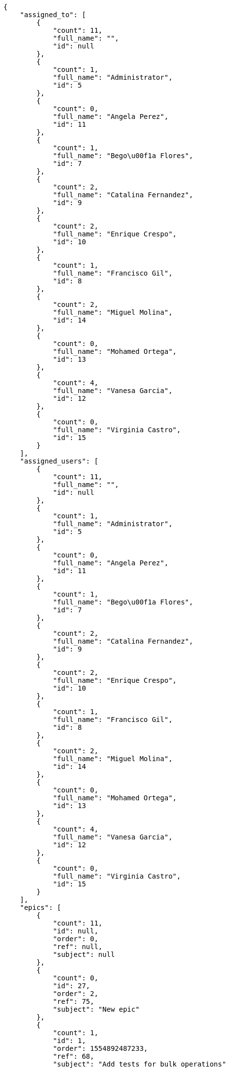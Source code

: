 [source,json]
----
{
    "assigned_to": [
        {
            "count": 11,
            "full_name": "",
            "id": null
        },
        {
            "count": 1,
            "full_name": "Administrator",
            "id": 5
        },
        {
            "count": 0,
            "full_name": "Angela Perez",
            "id": 11
        },
        {
            "count": 1,
            "full_name": "Bego\u00f1a Flores",
            "id": 7
        },
        {
            "count": 2,
            "full_name": "Catalina Fernandez",
            "id": 9
        },
        {
            "count": 2,
            "full_name": "Enrique Crespo",
            "id": 10
        },
        {
            "count": 1,
            "full_name": "Francisco Gil",
            "id": 8
        },
        {
            "count": 2,
            "full_name": "Miguel Molina",
            "id": 14
        },
        {
            "count": 0,
            "full_name": "Mohamed Ortega",
            "id": 13
        },
        {
            "count": 4,
            "full_name": "Vanesa Garcia",
            "id": 12
        },
        {
            "count": 0,
            "full_name": "Virginia Castro",
            "id": 15
        }
    ],
    "assigned_users": [
        {
            "count": 11,
            "full_name": "",
            "id": null
        },
        {
            "count": 1,
            "full_name": "Administrator",
            "id": 5
        },
        {
            "count": 0,
            "full_name": "Angela Perez",
            "id": 11
        },
        {
            "count": 1,
            "full_name": "Bego\u00f1a Flores",
            "id": 7
        },
        {
            "count": 2,
            "full_name": "Catalina Fernandez",
            "id": 9
        },
        {
            "count": 2,
            "full_name": "Enrique Crespo",
            "id": 10
        },
        {
            "count": 1,
            "full_name": "Francisco Gil",
            "id": 8
        },
        {
            "count": 2,
            "full_name": "Miguel Molina",
            "id": 14
        },
        {
            "count": 0,
            "full_name": "Mohamed Ortega",
            "id": 13
        },
        {
            "count": 4,
            "full_name": "Vanesa Garcia",
            "id": 12
        },
        {
            "count": 0,
            "full_name": "Virginia Castro",
            "id": 15
        }
    ],
    "epics": [
        {
            "count": 11,
            "id": null,
            "order": 0,
            "ref": null,
            "subject": null
        },
        {
            "count": 0,
            "id": 27,
            "order": 2,
            "ref": 75,
            "subject": "New epic"
        },
        {
            "count": 1,
            "id": 1,
            "order": 1554892487233,
            "ref": 68,
            "subject": "Add tests for bulk operations"
        },
        {
            "count": 0,
            "id": 2,
            "order": 1554892487790,
            "ref": 69,
            "subject": "Create the user model"
        },
        {
            "count": 1,
            "id": 3,
            "order": 1554892488225,
            "ref": 70,
            "subject": "Create the user model"
        },
        {
            "count": 1,
            "id": 4,
            "order": 1554892488622,
            "ref": 71,
            "subject": "Added file copying and processing of images (resizing)"
        },
        {
            "count": 0,
            "id": 5,
            "order": 1554892489122,
            "ref": 72,
            "subject": "Exception is thrown if trying to add a folder with existing name"
        },
        {
            "count": 1,
            "id": 6,
            "order": 1554892489451,
            "ref": 73,
            "subject": "Create the html template"
        },
        {
            "count": 6,
            "id": 7,
            "order": 1554892489785,
            "ref": 74,
            "subject": "Create the html template"
        },
        {
            "count": 0,
            "id": 28,
            "order": 1554893036057,
            "ref": 76,
            "subject": "New epic"
        },
        {
            "count": 0,
            "id": 29,
            "order": 1554893037387,
            "ref": 77,
            "subject": "EPIC 1"
        },
        {
            "count": 0,
            "id": 30,
            "order": 1554893037387,
            "ref": 78,
            "subject": "EPIC 2"
        },
        {
            "count": 0,
            "id": 31,
            "order": 1554893037387,
            "ref": 79,
            "subject": "EPIC 3"
        }
    ],
    "owners": [
        {
            "count": 5,
            "full_name": "Administrator",
            "id": 5
        },
        {
            "count": 5,
            "full_name": "Bego\u00f1a Flores",
            "id": 7
        },
        {
            "count": 1,
            "full_name": "Catalina Fernandez",
            "id": 9
        },
        {
            "count": 1,
            "full_name": "Enrique Crespo",
            "id": 10
        },
        {
            "count": 4,
            "full_name": "Francisco Gil",
            "id": 8
        },
        {
            "count": 1,
            "full_name": "Miguel Molina",
            "id": 14
        },
        {
            "count": 3,
            "full_name": "Mohamed Ortega",
            "id": 13
        },
        {
            "count": 1,
            "full_name": "Vanesa Garcia",
            "id": 12
        },
        {
            "count": 2,
            "full_name": "Virginia Castro",
            "id": 15
        }
    ],
    "roles": [
        {
            "color": null,
            "count": 1,
            "id": 1,
            "name": "UX",
            "order": 10
        },
        {
            "color": null,
            "count": 0,
            "id": 2,
            "name": "Design",
            "order": 20
        },
        {
            "color": null,
            "count": 1,
            "id": 3,
            "name": "Front",
            "order": 30
        },
        {
            "color": null,
            "count": 3,
            "id": 4,
            "name": "Back",
            "order": 40
        },
        {
            "color": null,
            "count": 4,
            "id": 5,
            "name": "Product Owner",
            "order": 50
        },
        {
            "color": null,
            "count": 4,
            "id": 6,
            "name": "Stakeholder",
            "order": 60
        }
    ],
    "statuses": [
        {
            "color": "#999999",
            "count": 8,
            "id": 1,
            "name": "New",
            "order": 1
        },
        {
            "color": "#ff8a84",
            "count": 3,
            "id": 2,
            "name": "Ready",
            "order": 2
        },
        {
            "color": "#ff9900",
            "count": 4,
            "id": 3,
            "name": "In progress",
            "order": 3
        },
        {
            "color": "#fcc000",
            "count": 8,
            "id": 4,
            "name": "Ready for test",
            "order": 4
        },
        {
            "color": "#669900",
            "count": 0,
            "id": 5,
            "name": "Done",
            "order": 5
        },
        {
            "color": "#5c3566",
            "count": 0,
            "id": 6,
            "name": "Archived",
            "order": 6
        }
    ],
    "tags": [
        {
            "color": null,
            "count": 1,
            "name": "a"
        },
        {
            "color": null,
            "count": 0,
            "name": "accusantium"
        },
        {
            "color": null,
            "count": 0,
            "name": "ad"
        },
        {
            "color": null,
            "count": 0,
            "name": "alias"
        },
        {
            "color": null,
            "count": 0,
            "name": "aliquam"
        },
        {
            "color": null,
            "count": 0,
            "name": "aliquid"
        },
        {
            "color": null,
            "count": 0,
            "name": "amet"
        },
        {
            "color": null,
            "count": 0,
            "name": "animi"
        },
        {
            "color": "#a2b100",
            "count": 0,
            "name": "aperiam"
        },
        {
            "color": "#9d1e93",
            "count": 1,
            "name": "architecto"
        },
        {
            "color": null,
            "count": 0,
            "name": "asperiores"
        },
        {
            "color": "#82854c",
            "count": 0,
            "name": "aspernatur"
        },
        {
            "color": "#52b91a",
            "count": 2,
            "name": "assumenda"
        },
        {
            "color": "#27e90d",
            "count": 0,
            "name": "at"
        },
        {
            "color": "#713547",
            "count": 0,
            "name": "atque"
        },
        {
            "color": "#5e8c91",
            "count": 0,
            "name": "autem"
        },
        {
            "color": "#b844bd",
            "count": 0,
            "name": "beatae"
        },
        {
            "color": null,
            "count": 0,
            "name": "blanditiis"
        },
        {
            "color": null,
            "count": 0,
            "name": "commodi"
        },
        {
            "color": null,
            "count": 0,
            "name": "consequatur"
        },
        {
            "color": "#ce24ec",
            "count": 0,
            "name": "consequuntur"
        },
        {
            "color": "#ed9c91",
            "count": 0,
            "name": "corporis"
        },
        {
            "color": null,
            "count": 0,
            "name": "corrupti"
        },
        {
            "color": null,
            "count": 0,
            "name": "culpa"
        },
        {
            "color": "#ab14d9",
            "count": 1,
            "name": "cum"
        },
        {
            "color": "#ad75ec",
            "count": 1,
            "name": "cumque"
        },
        {
            "color": "#144bba",
            "count": 0,
            "name": "cupiditate"
        },
        {
            "color": null,
            "count": 1,
            "name": "customer"
        },
        {
            "color": null,
            "count": 0,
            "name": "debitis"
        },
        {
            "color": null,
            "count": 0,
            "name": "delectus"
        },
        {
            "color": null,
            "count": 0,
            "name": "deleniti"
        },
        {
            "color": "#e7b695",
            "count": 0,
            "name": "deserunt"
        },
        {
            "color": "#939b44",
            "count": 0,
            "name": "dicta"
        },
        {
            "color": "#1f8960",
            "count": 1,
            "name": "distinctio"
        },
        {
            "color": null,
            "count": 0,
            "name": "dolor"
        },
        {
            "color": "#61b076",
            "count": 1,
            "name": "dolore"
        },
        {
            "color": null,
            "count": 1,
            "name": "dolorem"
        },
        {
            "color": null,
            "count": 1,
            "name": "doloremque"
        },
        {
            "color": "#7fea8e",
            "count": 0,
            "name": "dolores"
        },
        {
            "color": null,
            "count": 0,
            "name": "doloribus"
        },
        {
            "color": null,
            "count": 0,
            "name": "ducimus"
        },
        {
            "color": "#2c80b2",
            "count": 0,
            "name": "ea"
        },
        {
            "color": "#3e7c66",
            "count": 0,
            "name": "eaque"
        },
        {
            "color": null,
            "count": 0,
            "name": "earum"
        },
        {
            "color": "#860b86",
            "count": 0,
            "name": "eius"
        },
        {
            "color": "#5d8273",
            "count": 0,
            "name": "eligendi"
        },
        {
            "color": null,
            "count": 0,
            "name": "enim"
        },
        {
            "color": "#8a6433",
            "count": 0,
            "name": "eos"
        },
        {
            "color": null,
            "count": 0,
            "name": "error"
        },
        {
            "color": null,
            "count": 0,
            "name": "esse"
        },
        {
            "color": null,
            "count": 0,
            "name": "est"
        },
        {
            "color": "#5d26b5",
            "count": 0,
            "name": "eveniet"
        },
        {
            "color": "#e06613",
            "count": 0,
            "name": "ex"
        },
        {
            "color": "#5c3c96",
            "count": 0,
            "name": "excepturi"
        },
        {
            "color": null,
            "count": 1,
            "name": "exercitationem"
        },
        {
            "color": "#740c41",
            "count": 0,
            "name": "expedita"
        },
        {
            "color": null,
            "count": 0,
            "name": "explicabo"
        },
        {
            "color": null,
            "count": 0,
            "name": "facere"
        },
        {
            "color": "#0f6b6b",
            "count": 0,
            "name": "facilis"
        },
        {
            "color": null,
            "count": 0,
            "name": "fuga"
        },
        {
            "color": "#1c563a",
            "count": 0,
            "name": "fugiat"
        },
        {
            "color": "#9345df",
            "count": 0,
            "name": "fugit"
        },
        {
            "color": null,
            "count": 1,
            "name": "harum"
        },
        {
            "color": "#f75f0b",
            "count": 1,
            "name": "hic"
        },
        {
            "color": "#87ea5d",
            "count": 0,
            "name": "id"
        },
        {
            "color": null,
            "count": 0,
            "name": "illo"
        },
        {
            "color": null,
            "count": 0,
            "name": "illum"
        },
        {
            "color": "#cde1f0",
            "count": 0,
            "name": "impedit"
        },
        {
            "color": "#af10ef",
            "count": 0,
            "name": "in"
        },
        {
            "color": "#3099ec",
            "count": 1,
            "name": "incidunt"
        },
        {
            "color": "#2fbc07",
            "count": 0,
            "name": "inventore"
        },
        {
            "color": "#ffa8ed",
            "count": 0,
            "name": "ipsa"
        },
        {
            "color": null,
            "count": 0,
            "name": "ipsam"
        },
        {
            "color": null,
            "count": 0,
            "name": "ipsum"
        },
        {
            "color": "#090d7d",
            "count": 0,
            "name": "itaque"
        },
        {
            "color": "#019320",
            "count": 1,
            "name": "iure"
        },
        {
            "color": null,
            "count": 0,
            "name": "iusto"
        },
        {
            "color": "#6fdf52",
            "count": 0,
            "name": "labore"
        },
        {
            "color": null,
            "count": 0,
            "name": "laboriosam"
        },
        {
            "color": null,
            "count": 0,
            "name": "laborum"
        },
        {
            "color": null,
            "count": 0,
            "name": "laudantium"
        },
        {
            "color": "#5b20bf",
            "count": 1,
            "name": "libero"
        },
        {
            "color": "#d1fac1",
            "count": 0,
            "name": "magnam"
        },
        {
            "color": null,
            "count": 0,
            "name": "magni"
        },
        {
            "color": null,
            "count": 2,
            "name": "maxime"
        },
        {
            "color": "#f0048e",
            "count": 0,
            "name": "minima"
        },
        {
            "color": "#59b653",
            "count": 1,
            "name": "minus"
        },
        {
            "color": null,
            "count": 0,
            "name": "modi"
        },
        {
            "color": "#1415dc",
            "count": 0,
            "name": "molestiae"
        },
        {
            "color": "#92db0b",
            "count": 0,
            "name": "molestias"
        },
        {
            "color": "#002e7f",
            "count": 0,
            "name": "mollitia"
        },
        {
            "color": null,
            "count": 0,
            "name": "nam"
        },
        {
            "color": null,
            "count": 0,
            "name": "natus"
        },
        {
            "color": null,
            "count": 1,
            "name": "necessitatibus"
        },
        {
            "color": "#e81498",
            "count": 0,
            "name": "nemo"
        },
        {
            "color": null,
            "count": 1,
            "name": "neque"
        },
        {
            "color": "#4c8404",
            "count": 0,
            "name": "nesciunt"
        },
        {
            "color": "#98a352",
            "count": 0,
            "name": "nihil"
        },
        {
            "color": null,
            "count": 0,
            "name": "nisi"
        },
        {
            "color": null,
            "count": 0,
            "name": "nobis"
        },
        {
            "color": null,
            "count": 0,
            "name": "non"
        },
        {
            "color": "#0cf81b",
            "count": 0,
            "name": "nostrum"
        },
        {
            "color": null,
            "count": 0,
            "name": "numquam"
        },
        {
            "color": null,
            "count": 0,
            "name": "obcaecati"
        },
        {
            "color": null,
            "count": 0,
            "name": "odio"
        },
        {
            "color": null,
            "count": 0,
            "name": "odit"
        },
        {
            "color": "#c4f027",
            "count": 0,
            "name": "officia"
        },
        {
            "color": null,
            "count": 0,
            "name": "officiis"
        },
        {
            "color": "#fc9548",
            "count": 0,
            "name": "omnis"
        },
        {
            "color": null,
            "count": 0,
            "name": "optio"
        },
        {
            "color": "#7b0e4e",
            "count": 0,
            "name": "pariatur"
        },
        {
            "color": "#999645",
            "count": 0,
            "name": "perferendis"
        },
        {
            "color": null,
            "count": 0,
            "name": "perspiciatis"
        },
        {
            "color": null,
            "count": 0,
            "name": "placeat"
        },
        {
            "color": "#05175b",
            "count": 0,
            "name": "porro"
        },
        {
            "color": "#fccc1b",
            "count": 1,
            "name": "possimus"
        },
        {
            "color": null,
            "count": 1,
            "name": "praesentium"
        },
        {
            "color": null,
            "count": 0,
            "name": "provident"
        },
        {
            "color": null,
            "count": 0,
            "name": "quae"
        },
        {
            "color": null,
            "count": 1,
            "name": "quaerat"
        },
        {
            "color": null,
            "count": 0,
            "name": "quam"
        },
        {
            "color": "#6e3390",
            "count": 1,
            "name": "quas"
        },
        {
            "color": "#5dae16",
            "count": 0,
            "name": "quasi"
        },
        {
            "color": null,
            "count": 0,
            "name": "qui"
        },
        {
            "color": null,
            "count": 0,
            "name": "quia"
        },
        {
            "color": "#c49ac2",
            "count": 1,
            "name": "quibusdam"
        },
        {
            "color": null,
            "count": 0,
            "name": "quidem"
        },
        {
            "color": "#223610",
            "count": 1,
            "name": "quis"
        },
        {
            "color": null,
            "count": 0,
            "name": "quisquam"
        },
        {
            "color": null,
            "count": 0,
            "name": "quod"
        },
        {
            "color": null,
            "count": 0,
            "name": "quos"
        },
        {
            "color": "#570ce3",
            "count": 0,
            "name": "ratione"
        },
        {
            "color": null,
            "count": 0,
            "name": "recusandae"
        },
        {
            "color": "#560ff6",
            "count": 0,
            "name": "reiciendis"
        },
        {
            "color": null,
            "count": 0,
            "name": "rem"
        },
        {
            "color": null,
            "count": 0,
            "name": "repellat"
        },
        {
            "color": "#13f068",
            "count": 0,
            "name": "repellendus"
        },
        {
            "color": null,
            "count": 0,
            "name": "reprehenderit"
        },
        {
            "color": "#b1c629",
            "count": 0,
            "name": "rerum"
        },
        {
            "color": null,
            "count": 0,
            "name": "sapiente"
        },
        {
            "color": null,
            "count": 1,
            "name": "sed"
        },
        {
            "color": "#9f6274",
            "count": 0,
            "name": "sequi"
        },
        {
            "color": null,
            "count": 1,
            "name": "service catalog"
        },
        {
            "color": "#710c97",
            "count": 0,
            "name": "similique"
        },
        {
            "color": "#3b2404",
            "count": 0,
            "name": "sint"
        },
        {
            "color": null,
            "count": 0,
            "name": "sit"
        },
        {
            "color": "#98f4c9",
            "count": 0,
            "name": "sunt"
        },
        {
            "color": "#38abf3",
            "count": 0,
            "name": "suscipit"
        },
        {
            "color": "#b55d30",
            "count": 0,
            "name": "tempora"
        },
        {
            "color": null,
            "count": 0,
            "name": "tempore"
        },
        {
            "color": "#a2c51a",
            "count": 0,
            "name": "temporibus"
        },
        {
            "color": null,
            "count": 1,
            "name": "tenetur"
        },
        {
            "color": null,
            "count": 0,
            "name": "totam"
        },
        {
            "color": "#98ad13",
            "count": 0,
            "name": "ullam"
        },
        {
            "color": null,
            "count": 1,
            "name": "vel"
        },
        {
            "color": "#790ea4",
            "count": 0,
            "name": "velit"
        },
        {
            "color": null,
            "count": 0,
            "name": "veniam"
        },
        {
            "color": null,
            "count": 0,
            "name": "veritatis"
        },
        {
            "color": "#74e191",
            "count": 1,
            "name": "vero"
        },
        {
            "color": "#d9fe5e",
            "count": 0,
            "name": "vitae"
        },
        {
            "color": "#729359",
            "count": 0,
            "name": "voluptas"
        },
        {
            "color": "#b0eff0",
            "count": 0,
            "name": "voluptate"
        },
        {
            "color": "#6639aa",
            "count": 1,
            "name": "voluptates"
        },
        {
            "color": "#02d22f",
            "count": 0,
            "name": "voluptatum"
        }
    ]
}
----
